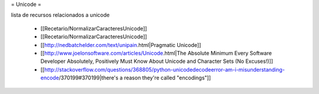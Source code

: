= Unicode =

lista de recursos relacionados a unicode

 * [[Recetario/NormalizarCaracteresUnicode]]
 * [[Recetario/NormalizarCaracteresUnicode]]
 * [[http://nedbatchelder.com/text/unipain.html|Pragmatic Unicode]]
 * [[http://www.joelonsoftware.com/articles/Unicode.html|The Absolute Minimum Every Software Developer Absolutely, Positively Must Know About Unicode and Character Sets (No Excuses!)]]
 * [[http://stackoverflow.com/questions/368805/python-unicodedecodeerror-am-i-misunderstanding-encode/370199#370199|there's a reason they're called "encodings"]]
